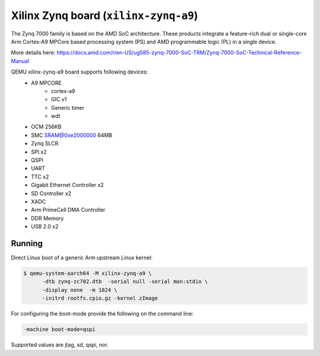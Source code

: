 Xilinx Zynq board (``xilinx-zynq-a9``)
======================================
The Zynq 7000 family is based on the AMD SoC architecture. These products
integrate a feature-rich dual or single-core Arm Cortex-A9 MPCore based
processing system (PS) and AMD programmable logic (PL) in a single device.

More details here:
https://docs.amd.com/r/en-US/ug585-zynq-7000-SoC-TRM/Zynq-7000-SoC-Technical-Reference-Manual

QEMU xilinx-zynq-a9 board supports following devices:
    - A9 MPCORE
        - cortex-a9
        - GIC v1
        - Generic timer
        - wdt
    - OCM 256KB
    - SMC SRAM@0xe2000000 64MB
    - Zynq SLCR
    - SPI x2
    - QSPI
    - UART
    - TTC x2
    - Gigabit Ethernet Controller x2
    - SD Controller x2
    - XADC
    - Arm PrimeCell DMA Controller
    - DDR Memory
    - USB 2.0 x2

Running
"""""""
Direct Linux boot of a generic Arm upstream Linux kernel:

.. code-block:: bash

  $ qemu-system-aarch64 -M xilinx-zynq-a9 \
        -dtb zynq-zc702.dtb  -serial null -serial mon:stdio \
        -display none  -m 1024 \
        -initrd rootfs.cpio.gz -kernel zImage

For configuring the boot-mode provide the following on the command line:

.. code-block:: bash

   -machine boot-mode=qspi

Supported values are jtag, sd, qspi, nor.
